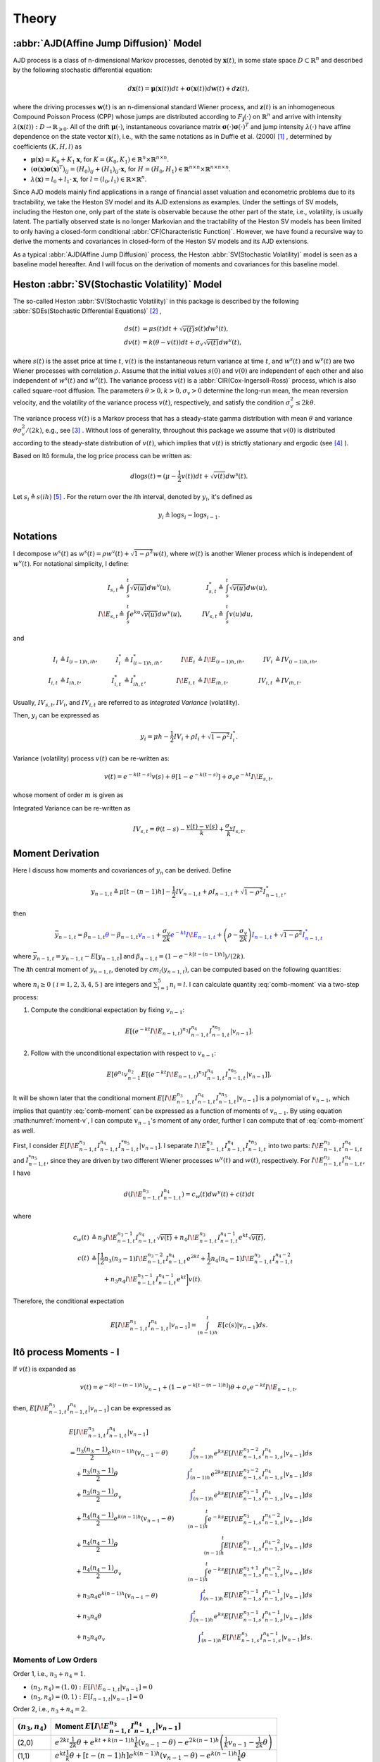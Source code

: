Theory
========

:abbr:`AJD(Affine Jump Diffusion)` Model
-----------------------------------------

AJD process is a class of n-dimensional Markov processes, denoted by 
:math:`\boldsymbol{x}(t)`, in some state space :math:`D\subset \mathbb{R}^n` and described by the following stochastic differential equation: 

.. math::
   d \boldsymbol{x}(t) = \boldsymbol{\mu}(\boldsymbol{x}(t))dt + \boldsymbol{\sigma}(\boldsymbol{x}(t))d \boldsymbol{w}(t) + d\boldsymbol{z}(t),

where the driving processes :math:`\boldsymbol{w}(t)` is an n-dimensional standard Wiener process, and :math:`\boldsymbol{z}(t)` is an inhomogeneous Compound Poisson Process (CPP) whose jumps are distributed according to :math:`F_{\boldsymbol{j}}(\cdot)` on :math:`\mathbb{R}^n` and arrive with intensity :math:`\lambda(\boldsymbol{x}(t)): D\rightarrow \mathbb{R}_{\geqslant 0}`.
All of the drift :math:`\boldsymbol{\mu}(\cdot)`, instantaneous covariance matrix :math:`\boldsymbol{\sigma}(\cdot)\boldsymbol{\sigma}(\cdot)^T` and jump intensity :math:`\lambda(\cdot)` have affine dependence on the state vector :math:`\boldsymbol{x}(t)`, i.e., with the same notations as in Duffie et al. (2000) [#f1]_ , determined by coefficients :math:`(K,H,l)` as

* :math:`\boldsymbol{\mu}(\boldsymbol{x}) = K_0 + K_1\boldsymbol{x}`, for :math:`K = (K_0,K_1)\in \mathbb{R}^n\times \mathbb{R}^{n\times n}`.
* :math:`(\boldsymbol{\sigma}(\boldsymbol{x})\boldsymbol{\sigma}(\boldsymbol{x})^T)_{ij} = (H_0)_{ij} + (H_1)_{ij}\cdot \boldsymbol{x}`, for :math:`H=(H_0,H_1)\in \mathbb{R}^{n\times n}\times \mathbb{R}^{n\times n\times n}`.
* :math:`\lambda(\boldsymbol{x}) = l_0 + l_1\cdot \boldsymbol{x}`, for :math:`l=(l_0,l_1)\in \mathbb{R}\times\mathbb{R}^{n}`.


Since AJD models mainly find applications in a range of financial asset valuation and econometric problems due to its tractability, we take the Heston SV model and its AJD extensions as examples. Under the settings of SV models, including the Heston one, only part of the state is observable because the other part of the state, i.e., volatility, is usually latent. The partially observed state is no longer Markovian and the tractability of the Heston SV models has been limited to only having a closed-form conditional :abbr:`CF(Characteristic Function)`. However, we have found a recursive way to derive the moments and covariances in closed-form of the Heston SV models and its AJD extensions. 

As a typical :abbr:`AJD(Affine Jump Diffusion)` process, the Heston :abbr:`SV(Stochastic Volatility)` model is seen as a baseline model hereafter. 
And I will focus on the derivation of moments and covariances for this baseline model.

Heston :abbr:`SV(Stochastic Volatility)` Model
-----------------------------------------------

The so-called Heston :abbr:`SV(Stochastic Volatility)` in this package 
is described by the
following :abbr:`SDEs(Stochastic Differential Equations)` [#f2]_ ,

.. math::
    ds(t) &= \mu s(t)dt + \sqrt{v(t)}s(t)dw^s(t),\\
    dv(t) &= k(\theta - v(t))dt + \sigma_v\sqrt{v(t)}dw^v(t),

where :math:`s(t)` is the asset price at time :math:`t`, :math:`v(t)` is the
instantaneous return variance at time :math:`t`, and :math:`w^s(t)` and 
:math:`w^v(t)` are two Wiener processes with correlation :math:`\rho`. 
Assume that the initial values :math:`s(0)` and :math:`v(0)` are independent 
of each other and also independent of :math:`w^s(t)` and :math:`w^v(t)`.  
The variance process :math:`v(t)` is a :abbr:`CIR(Cox-Ingersoll-Ross)` process, 
which is also called square-root diffusion. The parameters 
:math:`\theta>0, k>0,\sigma_v>0`
determine the long-run mean, the mean reversion velocity, and the volatility 
of the variance process :math:`v(t)`, respectively, and 
satisfy the condition :math:`\sigma_v^2 \le 2k\theta`.

The variance process :math:`v(t)` is a Markov  process 
that has a steady-state gamma distribution with mean :math:`\theta` and 
variance :math:`\theta \sigma_v^2/(2k)`, e.g., see [#f3]_ .  
Without loss of generality, throughout this package we assume that 
:math:`v(0)` is distributed according to the steady-state distribution of 
:math:`v(t)`, which implies that :math:`v(t)` is strictly stationary and 
ergodic (see [#f4]_ ).

Based on Itô formula, the log price process can be written as:

.. math::
   d\log s(t) = (\mu-\frac{1}{2}v(t))dt + \sqrt{v(t)}dw^s(t).


Let :math:`s_i \triangleq s(ih)` [#f5]_ . For the return over the
*i*\ th interval, denoted by :math:`y_i`, it's defined as 

.. math::
   y_i \triangleq \log s_i - \log s_{i-1}.


Notations
----------

I decompose :math:`w^s(t)` as 
:math:`w^s(t) = \rho w^v(t) + \sqrt{1-\rho^2}w(t)`, where :math:`w(t)` is 
another Wiener process which is independent of
:math:`w^v(t)`. 
For notational simplicity, I define:

.. math::
   
   I_{s,t} \triangleq & \int_{s}^{t}\sqrt{v(u)}dw^v(u), \quad
   & I_{s,t}^* \triangleq & \int_{s}^{t}\sqrt{v(u)}dw(u),\\
   I\!E_{s,t} \triangleq & \int_{s}^{t}e^{ku}\sqrt{v(u)}dw^v(u),\quad
   & IV_{s,t} \triangleq & \int_{s}^{t}v(u)du,

and

.. math::
   
   I_i&\triangleq I_{(i-1)h,ih}, 
   &I_i^*&\triangleq I^*_{(i-1)h,ih},
   &I\!E_i&\triangleq I\!E_{(i-1)h,ih},
   &IV_i&\triangleq IV_{(i-1)h,ih},\\
   I_{i,t}&\triangleq I_{ih,t},
   &I^*_{i,t}&\triangleq I^*_{ih,t},
   &I\!E_{i,t}&\triangleq I\!E_{ih,t},
   &IV_{i,t}&\triangleq IV_{ih,t}.

Usually, :math:`IV_{s,t}, IV_i`, and :math:`IV_{i,t}` are referred to 
as *Integrated Variance* (volatility).  

Then, :math:`y_i` can be expressed as

.. math::
   
   y_i = \mu h - \frac{1}{2}IV_i + \rho I_i + \sqrt{1-\rho^2} I_i^*.

Variance (volatility) process :math:`v(t)` can be re-written as:

.. math::
   
   v(t) = e^{-k(t-s)}v(s)  +\theta \left[1-e^{-k(t-s)}\right] +
   \sigma_v e^{-kt}I\!E_{s,t},

whose moment of order :math:`m` is given as

.. _volatility-moments:

.. math::
   :label: moment-v
   
   E[v(t)^m] = \prod_{j=0}^{m-1}\left(\theta + \frac{j\sigma_v^2}{2k}\right).

Integrated Variance can be re-written as

.. math::
   
   IV_{s,t} = \theta (t-s) - \frac{v(t) - v(s)}{k} + \frac{\sigma_v}{k} I_{s,t}.

Moment Derivation
------------------

Here I discuss how moments and covariances of :math:`y_n` can be
derived.  Define 

.. math::
   
    y_{n-1,t} 
    \triangleq \mu [t-(n-1)h] - \frac{1}{2}IV_{n-1,t} + \rho I_{n-1,t} + 
    \sqrt{1-\rho^2}I_{n-1,t}^*,

then

.. math::
   
   \bar{y}_{n-1,t}
   = \beta_{n-1,t}\textcolor{blue}{\theta} - 
      \beta_{n-1,t}\textcolor{blue}{v_{n-1}} + 
      \frac{\sigma_v}{2k}\textcolor{blue}{e^{-kt}I\!E_{n-1,t}} + 
   \left(\rho - \frac{\sigma_v }{2k}\right)\textcolor{blue}{I_{n-1,t}}
    + \sqrt{1-\rho^2} \textcolor{blue}{I_{n-1,t}^*}

where :math:`\bar{y}_{n-1,t} = y_{n-1,t} - E[y_{n-1,t}]` and 
:math:`\beta_{n-1,t} = (1-e^{-k[t-(n-1)h]})/(2k)`.

The *l*\ th central moment of :math:`y_{n-1,t}`, denoted by 
:math:`cm_l(y_{n-1,t})`, can be computed based on the following quantities:

.. math::
   :label: comb-moment
   
   E[\theta^{n_1}v_{n-1}^{n_2}(e^{-kt}I\!E_{n-1,t})^{n_3}I_{n-1,t}^{n_4}
   I_{n-1,t}^{*n_{5}}],

where :math:`n_i\geq 0` ( :math:`i=1,2,3,4,5` ) are integers and
:math:`\sum_{i=1}^{5}n_i=l`.
I can calculate quantity :eq:`comb-moment` via a two-step process:

1. Compute the conditional expectation by fixing :math:`v_{n-1}`:
  
  .. math::
     E[(e^{-kt}I\!E_{n-1,t})^{n_3}I_{n-1,t}^{n_4}
     I_{n-1,t}^{*n_{5}}|v_{n-1}].

2. Follow with the unconditional expectation with respect to :math:`v_{n−1}`:

  .. math::
     E[\theta^{n_1}v_{n-1}^{n_2}E[(e^{-kt}I\!E_{n-1,t})^{n_3}I_{n-1,t}^{n_4}
     I_{n-1,t}^{*n_{5}}|v_{n-1}]].

It will be shown later that the conditional 
moment :math:`E[I\!E_{n-1,t}^{n_3}I_{n-1,t}^{n_4}I_{n-1,t}^{*n_{5}}|v_{n-1}]` is 
a polynomial of :math:`v_{n-1}`, which implies that quantity 
:eq:`comb-moment` can be expressed as a function of moments of 
:math:`v_{n-1}`.  
By using equation :math:numref:`moment-v`, I can compute :math:`v_{n-1}`'s 
moment of any order, further I can compute that of :eq:`comb-moment` as well. 

First, I consider 
:math:`E[I\!E_{n-1,t}^{n_3}I_{n-1,t}^{n_4}I_{n-1,t}^{*n_{5}}|v_{n-1}]`. 
I separate :math:`I\!E_{n-1,t}^{n_3}I_{n-1,t}^{n_4}I_{n-1,t}^{*n_{5}}` into two 
parts: :math:`I\!E_{n-1,t}^{n_3}I_{n-1,t}^{n_4}` and :math:`I_{n-1,t}^{*n_{5}}`, 
since they are driven by two different Wiener processes :math:`w^v(t)` and 
:math:`w(t)`, respectively. For :math:`I\!E_{n-1,t}^{n_3}I_{n-1,t}^{n_4}`, 
I have

.. math::
   
   d(I\!E_{n-1,t}^{n_3}I_{n-1,t}^{n_4}) = c_w(t) dw^v(t)+ c(t) dt

where

.. math::
   
   c_w(t) 
   &\triangleq n_3 I\!E_{n-1,t}^{n_3-1}I_{n-1,t}^{n_4}\sqrt{v(t)} + 
   n_4 I\!E_{n-1,t}^{n_3}I_{n-1,t}^{n_4-1}e^{kt}\sqrt{v(t)},\\
   c(t)
   &\triangleq \bigg[\frac{1}{2}n_3(n_3-1)I\!E_{n-1,t}^{n_3-2}
   I_{n-1,t}^{n_4}e^{2kt} + \frac{1}{2}n_4(n_4-1)I\!E_{n-1,t}^{n_3}
   I_{n-1,t}^{n_4-2}\\
   &\qquad + n_3n_4I\!E_{n-1,t}^{n_3-1}I_{n-1,t}^{n_4-1}e^{kt} \bigg] v(t).

Therefore, the conditional expectation

.. math::
   
   E[I\!E_{n-1,t}^{n_3}I_{n-1,t}^{n_4}|v_{n-1}] = \int_{(n-1)h}^t 
   E[c(s)|v_{n-1}]ds.


.. _ito-recursive-i:

Itô process Moments - I
------------------------

If :math:`v(t)` is expanded as

.. math::
   
   v(t) = e^{-k[t-(n-1)h]}v_{n-1} + (1-e^{-k[t-(n-1)h]})\theta + 
   \sigma_v e^{-kt}I\!E_{n-1,t},

then, :math:`E[I\!E_{n-1,t}^{n_3}I_{n-1,t}^{n_4}|v_{n-1}]` can be expressed as

.. math::
   
   &E[I\!E_{n-1,t}^{n_3}I_{n-1,t}^{n_4}|v_{n-1}]\\
   &= \frac{n_3(n_3-1)}{2}e^{k(n-1)h}(v_{n-1} - \theta) 
   &\color{blue}\int_{(n-1)h}^t e^{ks} E[I\!E_{n-1,s}^{n_3-2}I_{n-1,s}^{n_4}|v_{n-1}]ds\\
   &\quad + \frac{n_3(n_3-1)}{2} \theta 
   &\color{blue}\int_{(n-1)h}^t e^{2ks} E[I\!E_{n-1,s}^{n_3-2}I_{n-1,s}^{n_4}|v_{n-1}]ds\\
   &\quad + \frac{n_3(n_3-1)}{2} \sigma_v 
   &\color{blue}\int_{(n-1)h}^t e^{ks} E[I\!E_{n-1,s}^{n_3-1}I_{n-1,s}^{n_4}|v_{n-1}]ds\\
   &\quad + \frac{n_4(n_4-1)}{2}e^{k(n-1)h}(v_{n-1} - \theta) 
   &\int_{(n-1)h}^t e^{-ks} E[I\!E_{n-1,s}^{n_3}I_{n-1,s}^{n_4-2}|v_{n-1}]ds\\
   &\quad + \frac{n_4(n_4-1)}{2} \theta 
   &\int_{(n-1)h}^t E[I\!E_{n-1,s}^{n_3}I_{n-1,s}^{n_4-2}|v_{n-1}]ds\\
   &\quad + \frac{n_4(n_4-1)}{2} \sigma_v 
   &\int_{(n-1)h}^t e^{-ks} E[I\!E_{n-1,s}^{n_3+1}I_{n-1,s}^{n_4-2}|v_{n-1}]ds\\
   &\quad + n_3n_4e^{k(n-1)h}(v_{n-1}- \theta)  
   &\color{blue}\int_{(n-1)h}^t E[I\!E_{n-1,s}^{n_3-1}I_{n-1,s}^{n_4-1}|v_{n-1}]ds\\
   &\quad + n_3n_4\theta 
   &\color{blue}\int_{(n-1)h}^t e^{ks}E[I\!E_{n-1,s}^{n_3-1}I_{n-1,s}^{n_4-1}|v_{n-1}]ds\\
   &\quad + n_3n_4\sigma_v 
   &\color{blue}\int_{(n-1)h}^t E[I\!E_{n-1,s}^{n_3}I_{n-1,s}^{n_4-1}|v_{n-1}]ds.

Moments of Low Orders 
^^^^^^^^^^^^^^^^^^^^^^

Order 1, i.e., :math:`n_3 + n_4 = 1`.

* :math:`(n_3,n_4) = (1,0): E[I\!E_{n-1,t}|v_{n-1}] = 0`
* :math:`(n_3,n_4) = (0,1): E[I_{n-1,t}|v_{n-1}] = 0`

Order 2, i.e., :math:`n_3 + n_4 = 2`.

+-------------------+-----------------------------------------------------------------------------------------------------------------------------------------------------+
| :math:`(n_3,n_4)` | Moment :math:`E[I\!E_{n-1,t}^{n_3}I_{n-1,t}^{n_4}|v_{n-1}]`                                                                                         |
+===================+=====================================================================================================================================================+
|(2,0)              | :math:`e^{2kt}\frac{1}{2k}\theta + e^{kt+k(n-1)h}\frac{1}{k}(v_{n-1}-\theta) - e^{2k(n-1)h} \left( \frac{1}{k}v_{n-1} - \frac{1}{2k}\theta \right)` |
+-------------------+----------------------------------------------------------+------------------------------------------------------------------------------------------+
|(1,1)              | :math:`e^{kt}\frac{1}{k}\theta + [t-(n-1)h]e^{k(n-1)h}(v_{n-1}-\theta) - e^{k(n-1)h}\frac{1}{k}\theta`                                              |
+-------------------+-----------------------------------------------------------------------------------------------------------------------------------------------------+
|(0,2)              | :math:`- e^{-kt+k(n-1)h}\frac{1}{k}(v_{n-1}-\theta) + [t-(n-1)h]\theta + (v_{n-1}-\theta)\frac{1}{k}`                                               |
+-------------------+-----------------------------------------------------------------------------------------------------------------------------------------------------+

.. _ito-recursive-ii:

Itô process Moments - II
-------------------------

For :math:`I_{n-1,t}^{*n_5}`, its derivative

.. math::
   
   dI_{n-1,t}^{*n_5}
   = n_5I_{n-1,t}^{*n_5-1}\sqrt{v(t)} dw(t) + \frac{1}{2}n_5(n_5-1)
   I_{n-1,t}^{*n_5-2}v(t)dt.

Note that :math:`d(I\!E_{n-1,t}^{n_3}I_{n-1,t}^{n_4})dI_{n-1,t}^{*n_5} = 0` 
because :math:`dw^v(t)dw(t) = 0`.
Hence, 

.. math::
   
   & d(I\!E_{n-1,t}^{n_3}I_{n-1,t}^{n_4}I_{n-1,t}^{*n_5}) \\
   &= (I\!E_{n-1,t}^{n_3}I_{n-1,t}^{n_4})dI_{n-1,t}^{*n_5} + I_{n-1,t}^{*n_5}
   d(I\!E_{n-1,t}^{n_3}I_{n-1,t}^{n_4})\\
   &= n_5I\!E_{n-1,t}^{n_3}I_{n-1,t}^{n_4}I_{n-1,t}^{*n_5-1}\sqrt{v(t)} 
   dw(t) + c_w(t)I_{n-1,t}^{*n_5}dw^v(t)\\
   &\quad + \left[\frac{1}{2}n_5(n_5-1) I\!E_{n-1,t}^{n_3}I_{n-1,t}^{n_4}
   I_{n-1,t}^{*n_5-2}v(t)+ c(t)I_{n-1,t}^{*n_5}\right]dt.

Therefore,

.. math::
   
   &E[I\!E_{n-1,t}^{n_3}I_{n-1,t}^{n_4}I_{n-1,t}^{*n_5}|v_{n-1}]\\
   & = \int_{(n-1)h}^tE\left[\frac{1}{2}n_5(n_5-1) I\!E_{n-1,s}^{n_3}
   I_{n-1,s}^{n_4}I_{n-1,s}^{*n_5-2}v(s)+ c(s)I_{n-1,s}^{*n_5}|v_{n-1}\right]ds

where quantities having :math:`dw(t)` and :math:`dw^v(t)` have been deleted
because their expectations are 0.


Hence, :math:`E[I\!E_{n-1,t}^{n_3}I_{n-1,t}^{n_4}I_{n-1,t}^{*n_5}|v_{n-1}]` can 
be expressed as

.. math::
   :label: ito-moment

   &E[I\!E_{n-1,t}^{n_3}I_{n-1,t}^{n_4}I_{n-1,t}^{*n_5}|v_{n-1}]\\
   &= \frac{n_3(n_3-1)}{2}e^{k(n-1)h}(v_{n-1}-\theta) 
   &\color{blue}\int_{(n-1)h}^t e^{ks} E[I\!E_{n-1,s}^{n_3-2}I_{n-1,s}^{n_4}I_{n-1,s}^{*n_5}|v_{n-1}]ds\\
   &\quad + \frac{n_3(n_3-1)}{2} \theta 
   &\color{blue}\int_{(n-1)h}^t e^{2ks} E[I\!E_{n-1,s}^{n_3-2}I_{n-1,s}^{n_4}I_{n-1,s}^{*n_5}|v_{n-1}]ds\\
   &\quad + \frac{n_3(n_3-1)}{2} \sigma_v 
   &\color{blue}\int_{(n-1)h}^t e^{ks} E[I\!E_{n-1,s}^{n_3-1}I_{n-1,s}^{n_4}I_{n-1,s}^{*n_5}|v_{n-1}]ds\\
   &\quad + \frac{n_4(n_4-1)}{2}e^{k(n-1)h}(v_{n-1}-\theta) 
   &\int_{(n-1)h}^t e^{-ks} E[I\!E_{n-1,s}^{n_3}I_{n-1,s}^{n_4-2}I_{n-1,s}^{*n_5}|v_{n-1}]ds\\
   &\quad + \frac{n_4(n_4-1)}{2} \theta 
   &\int_{(n-1)h}^t E[I\!E_{n-1,s}^{n_3}I_{n-1,s}^{n_4-2}I_{n-1,s}^{*n_5}|v_{n-1}]ds\\
   &\quad + \frac{n_4(n_4-1)}{2} \sigma_v 
   &\int_{(n-1)h}^t e^{-ks} E[I\!E_{n-1,s}^{n_3+1}I_{n-1,s}^{n_4-2}I_{n-1,s}^{*n_5}|v_{n-1}]ds\\
   &\quad + n_3n_4e^{k(n-1)h}(v_{n-1}-\theta) 
   &\color{blue}\int_{(n-1)h}^t  E[I\!E_{n-1,s}^{n_3-1}I_{n-1,s}^{n_4-1}I_{n-1,s}^{*n_5}|v_{n-1}]ds\\
   &\quad + n_3n_4\theta 
   &\color{blue}\int_{(n-1)h}^t  e^{ks}E[I\!E_{n-1,s}^{n_3-1}I_{n-1,s}^{n_4-1}I_{n-1,t}^{*n_5}|v_{n-1}]ds\\
   &\quad + n_3n_4\sigma_v 
   &\color{blue}\int_{(n-1)h}^t E[I\!E_{n-1,s}^{n_3}I_{n-1,s}^{n_4-1}I_{n-1,s}^{*n_5}|v_{n-1}]ds\\
   &\quad + \frac{n_5(n_5-1)}{2}e^{k(n-1)h}(v_{n-1}-\theta) 
   &\int_{(n-1)h}^t e^{-ks} E[I\!E_{n-1,s}^{n_3}I_{n-1,s}^{n_4}I_{n-1,s}^{*n_5-2}|v_{n-1}]ds\\
   &\quad + \frac{n_5(n_5-1)}{2}\theta 
   &\int_{(n-1)h}^t E[I\!E_{n-1,s}^{n_3}I_{n-1,s}^{n_4}I_{n-1,s}^{*n_5-2}|v_{n-1}]ds\\
   &\quad + \frac{n_5(n_5-1)}{2}\sigma_v 
   &\int_{(n-1)h}^t e^{-ks} E[I\!E_{n-1,s}^{n_3+1}I_{n-1,s}^{n_4}I_{n-1,s}^{*n_5-2}|v_{n-1}]ds.


It should be noted that 
:math:`E[I_{n-1,t}^{*n_5}|v_{n-1}] = E[I_{n-1,t}^{n_5}|v_{n-1}]`.


Low Order Moments
^^^^^^^^^^^^^^^^^^

Order 1, i.e., :math:`n_3 + n_4 + n_5= 1`.

* :math:`(n_3,n_4,n_5) = (1,0,0): E[I\!E_{n-1,t}|v_{n-1}] = 0`.
* :math:`(n_3,n_4,n_5) = (0,1,0): E[I_{n-1,t}|v_{n-1}] = 0`.
* :math:`(n_3,n_4,n_5) = (0,0,1): E[I_{n-1,t}^{*}|v_{n-1}] = 0`.

Order 2, i.e., :math:`n_3 + n_4 + n_5= 2`.

* :math:`(n_3,n_4,n_5=0)` reduces to :math:`(n_3,n_4)`, 
  i.e., :math:`E[I\!E_{n-1,t}^{n_3}I_{n-1,t}^{n_4}|v_{n-1}]`.
* :math:`(n_3,n_4,n_5=1)`: 
  :math:`E[I\!E_{n-1,t}^{n_3}I_{n-1,t}^{n_4}I_{n-1,t}^{*}|v_{n-1}] = 0`. 
* :math:`(n_3,n_4,n_5)=(0,0,2)` reduces to :math:`(n_3, n_4)=(0,2)`,
  i.e., :math:`E[I_{n-1,t}^{2}|v_{n-1}]`.

.. note:: The two recursive equations and can be used to compute the central moment
   of any order
   of :math:`y_{n-1,t}` recursively, from lower order ones to high
   order ones. For example, we can start with the combinations 
   :math:`\{(n_3,n_4,n_5), l=1\}`, then 
   :math:`\{(n_3,n_4,n_5), l=2\}`, so on and so forth, where :math:`n_3+n_4+n_5=l`. 
   The computations are fairly straightforward but computationally intensive, 
   which can be automated as implemented in the ``ajdmom`` package 
   which is explained in the :doc:`design` page. 

Covariance Derivation
----------------------

Similarly, we can compute

.. math::
   
   cov(y_n^{l_1}, y_{n+1}^{l_2})
   = E[y_n^{l_1}y_{n+1}^{l_2}] - E[y_n^{l_1}]E[y_{n+1}^{l_2}]

in which :math:`y_n = y_{n-1,t}` with :math:`t=nh` where

.. math::
   
   y_{n-1,t}
   &= (\mu -\theta/2)[t-(n-1)h] + \theta\beta_{n-1,t} - v_{n-1}\beta_{n-1,t}\\
   &\quad + \frac{\sigma_v}{2k}e^{-kt}I\!E_{n-1,t} + 
   \left(\rho - \frac{\sigma_v}{2k}\right)I_{n-1,t} + \sqrt{1-\rho^2}I_{n-1,t}^{*}

which also equals to :math:`\overline{y}_{n-1,t} + (\mu -\theta/2)[t-(n-1)h]`.


-------------

.. [#f1] Duffie, D., Pan, J., & Singleton, K. (2000). Transform analysis and asset pricing for affine jump‐diffusions. Econometrica, 68(6), 1343-1376.
.. [#f2] Whose exact equations vary according to different authors. One 
  alternative setting for :math:`ds(t)` is :math:`dp(t) = \mu dt + \sqrt{v(t)}dw^s(t)` 
  where :math:`p(t) = \log s(t)` which is simpler than the settings in 
  our package. The procedures in the ``ajdmom`` package can be easily adapted to this
  simpler settings.
.. [#f3] Cox, J. C., Ingersoll Jr, J. E., and Ross, S. A. (1985). A theory of the term structure of interest rates. Econometrica, 53:385–407.
.. [#f4] Overbeck, L. and Rydén, T. (1997). Estimation in the cox-ingersoll-ross model. Econometric Theory, 13(3):430–461
.. [#f5] Though modeled as a continuous-time process, the asset price is 
  observed at discrete-time instances. Assume we have observations of 
  :math:`s(t)` at discrete-time :math:`ih` (:math:`i=0,1,\cdots,N`). Similarly, 
  let :math:`v_i \triangleq v(ih)`, however, it should be noted that 
  :math:`v_i` is not observable.